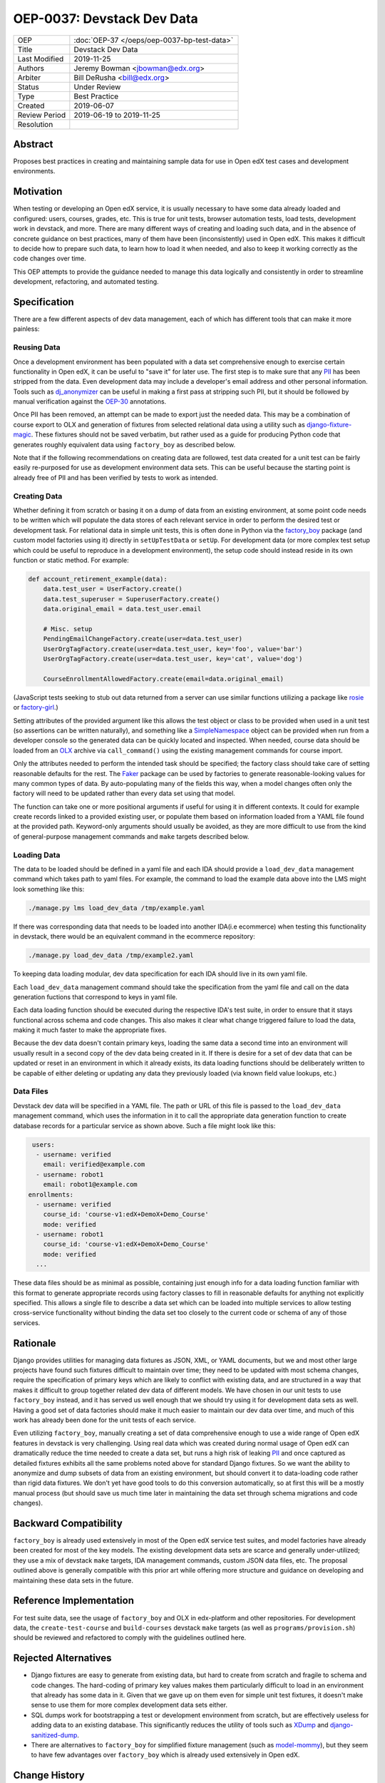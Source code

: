 ===========================
OEP-0037: Devstack Dev Data
===========================

.. list-table::
   :widths: 25 75

   * - OEP
     - :doc:`OEP-37 </oeps/oep-0037-bp-test-data>`
   * - Title
     - Devstack Dev Data
   * - Last Modified
     - 2019-11-25
   * - Authors
     - Jeremy Bowman <jbowman@edx.org>
   * - Arbiter
     - Bill DeRusha <bill@edx.org>
   * - Status
     - Under Review
   * - Type
     - Best Practice
   * - Created
     - 2019-06-07
   * - Review Period
     - 2019-06-19 to 2019-11-25
   * - Resolution
     -

Abstract
========

Proposes best practices in creating and maintaining sample data for use in Open edX test cases and development environments.

Motivation
==========

When testing or developing an Open edX service, it is usually necessary to have some data already loaded and configured: users, courses, grades, etc.  This is true for unit tests, browser automation tests, load tests, development work in devstack, and more.  There are many different ways of creating and loading such data, and in the absence of concrete guidance on best practices, many of them have been (inconsistently) used in Open edX.  This makes it difficult to decide how to prepare such data, to learn how to load it when needed, and also to keep it working correctly as the code changes over time.

This OEP attempts to provide the guidance needed to manage this data logically and consistently in order to streamline development, refactoring, and automated testing.

Specification
=============

There are a few different aspects of dev data management, each of which has different tools that can make it more painless:

Reusing Data
------------

Once a development environment has been populated with a data set comprehensive enough to exercise certain functionality in Open edX, it can be useful to "save it" for later use.  The first step is to make sure that any `PII`_ has been stripped from the data.  Even development data may include a developer's email address and other personal information.  Tools such as `dj_anonymizer`_ can be useful in making a first pass at stripping such PII, but it should be followed by manual verification against the `OEP-30`_ annotations.

Once PII has been removed, an attempt can be made to export just the needed data.  This may be a combination of course export to OLX and generation of fixtures from selected relational data using a utility such as `django-fixture-magic`_.  These fixtures should not be saved verbatim, but rather used as a guide for producing Python code that generates roughly equivalent data using ``factory_boy`` as described below.

Note that if the following recommendations on creating data are followed, test data created for a unit test can be fairly easily re-purposed for use as development environment data sets.  This can be useful because the starting point is already free of PII and has been verified by tests to work as intended.

.. _PII: https://open-edx-proposals.readthedocs.io/en/latest/oep-0030-arch-pii-markup-and-auditing.html
.. _dj_anonymizer: https://github.com/preply/dj_anonymizer
.. _OEP-30: https://open-edx-proposals.readthedocs.io/en/latest/oep-0030-arch-pii-markup-and-auditing.html
.. _django-fixture-magic: https://github.com/davedash/django-fixture-magic

Creating Data
-------------

Whether defining it from scratch or basing it on a dump of data from an existing environment, at some point code needs to be written which will populate the data stores of each relevant service in order to perform the desired test or development task.  For relational data in simple unit tests, this is often done in Python via the `factory_boy`_ package (and custom model factories using it) directly in ``setUpTestData`` or ``setUp``.  For development data (or more complex test setup which could be useful to reproduce in a development environment), the setup code should instead reside in its own function or static method.  For example:

.. code-block:: python

    def account_retirement_example(data):
        data.test_user = UserFactory.create()
        data.test_superuser = SuperuserFactory.create()
        data.original_email = data.test_user.email

        # Misc. setup
        PendingEmailChangeFactory.create(user=data.test_user)
        UserOrgTagFactory.create(user=data.test_user, key='foo', value='bar')
        UserOrgTagFactory.create(user=data.test_user, key='cat', value='dog')

        CourseEnrollmentAllowedFactory.create(email=data.original_email)

(JavaScript tests seeking to stub out data returned from a server can use similar functions utilizing a package like `rosie`_ or `factory-girl`_.)

Setting attributes of the provided argument like this allows the test object or class to be provided when used in a unit test (so assertions can be written naturally), and something like a `SimpleNamespace`_ object can be provided when run from a developer console so the generated data can be quickly located and inspected.  When needed, course data should be loaded from an `OLX`_ archive via ``call_command()`` using the existing management commands for course import.

Only the attributes needed to perform the intended task should be specified; the factory class should take care of setting reasonable defaults for the rest.  The `Faker`_ package can be used by factories to generate reasonable-looking values for many common types of data.  By auto-populating many of the fields this way, when a model changes often only the factory will need to be updated rather than every data set using that model.

The function can take one or more positional arguments if useful for using it in different contexts.  It could for example create records linked to a provided existing user, or populate them based on information loaded from a YAML file found at the provided path.  Keyword-only arguments should usually be avoided, as they are more difficult to use from the kind of general-purpose management commands and ``make`` targets described below.

.. _factory_boy: https://factoryboy.readthedocs.io/en/latest/index.html
.. _rosie: https://www.npmjs.com/package/rosie
.. _factory-girl: https://www.npmjs.com/package/factory-girl
.. _SimpleNamespace: https://docs.python.org/3/library/types.html#types.SimpleNamespace
.. _OLX: https://edx.readthedocs.io/projects/edx-open-learning-xml/en/latest/index.html
.. _Faker: https://faker.readthedocs.io/en/stable/

Loading Data
------------


The data to be loaded should be defined in a yaml file and each IDA should provide a ``load_dev_data`` management command which takes path to yaml files.  For example, the command to load the example data above into the LMS might look something like this:

.. code-block:: bash

    ./manage.py lms load_dev_data /tmp/example.yaml


If there was corresponding data that needs to be loaded into another IDA(i.e ecommerce) when testing this functionality in devstack, there would be an equivalent command in the ecommerce repository:

.. code-block:: bash

    ./manage.py load_dev_data /tmp/example2.yaml

To keeping data loading modular, dev data specification for each IDA should live in its own yaml file.

Each ``load_dev_data`` management command should take the specification from the yaml file and call on the data generation fuctions that correspond to keys in yaml file.

Each data loading function should be executed during the respective IDA's test suite, in order to ensure that it stays functional across schema and code changes.  This also makes it clear what change triggered failure to load the data, making it much faster to make the appropriate fixes.

Because the dev data doesn't contain primary keys, loading the same data a second time into an environment will usually result in a second copy of the dev data being created in it.  If there is desire for a set of dev data that can be updated or reset in an environment in which it already exists, its data loading functions should be deliberately written to be capable of either deleting or updating any data they previously loaded (via known field value lookups, etc.)

Data Files
----------

Devstack dev data will be specified in a YAML file.  The path or URL of this file is passed to the ``load_dev_data`` management command, which uses the information in it to call the appropriate data generation function to create database records for a particular service as shown above. Such a file might look like this:

.. code-block:: yaml

   users:
    - username: verified
      email: verified@example.com
    - username: robot1
      email: robot1@example.com
  enrollments:
    - username: verified
      course_id: 'course-v1:edX+DemoX+Demo_Course'
      mode: verified
    - username: robot1
      course_id: 'course-v1:edX+DemoX+Demo_Course'
      mode: verified
    ...

These data files should be as minimal as possible, containing just enough info for a data loading function familiar with this format to generate appropriate records using factory classes to fill in reasonable defaults for anything not explicitly specified.  This allows a single file to describe a data set which can be loaded into multiple services to allow testing cross-service functionality without binding the data set too closely to the current code or schema of any of those services.

Rationale
=========

Django provides utilities for managing data fixtures as JSON, XML, or YAML documents, but we and most other large projects have found such fixtures difficult to maintain over time; they need to be updated with most schema changes, require the specification of primary keys which are likely to conflict with existing data, and are structured in a way that makes it difficult to group together related dev data of different models.  We have chosen in our unit tests to use ``factory_boy`` instead, and it has served us well enough that we should try using it for development data sets as well.  Having a good set of data factories should make it much easier to maintain our dev data over time, and much of this work has already been done for the unit tests of each service.

Even utilizing ``factory_boy``, manually creating a set of data comprehensive enough to use a wide range of Open edX features in devstack is very challenging.  Using real data which was created during normal usage of Open edX can dramatically reduce the time needed to create a data set, but runs a high risk of leaking `PII`_ and once captured as detailed fixtures exhibits all the same problems noted above for standard Django fixtures.  So we want the ability to anonymize and dump subsets of data from an existing environment, but should convert it to data-loading code rather than rigid data fixtures.  We don't yet have good tools to do this conversion automatically, so at first this will be a mostly manual process (but should save us much time later in maintaining the data set through schema migrations and code changes).

Backward Compatibility
======================

``factory_boy`` is already used extensively in most of the Open edX service test suites, and model factories have already been created for most of the key models.  The existing development data sets are scarce and generally under-utilized; they use a mix of devstack ``make`` targets, IDA management commands, custom JSON data files, etc.  The proposal outlined above is generally compatible with this prior art while offering more structure and guidance on developing and maintaining these data sets in the future.

Reference Implementation
========================

For test suite data, see the usage of ``factory_boy`` and OLX in edx-platform and other repositories.  For development data, the ``create-test-course`` and ``build-courses`` devstack ``make`` targets (as well as ``programs/provision.sh``) should be reviewed and refactored to comply with the guidelines outlined here.

Rejected Alternatives
=====================

* Django fixtures are easy to generate from existing data, but hard to create from scratch and fragile to schema and code changes.  The hard-coding of primary key values makes them particularly difficult to load in an environment that already has some data in it.  Given that we gave up on them even for simple unit test fixtures, it doesn't make sense to use them for more complex development data sets either.

* SQL dumps work for bootstrapping a test or development environment from scratch, but are effectively useless for adding data to an existing database.  This significantly reduces the utility of tools such as `XDump`_ and `django-sanitized-dump`_.

* There are alternatives to ``factory_boy`` for simplified fixture management (such as `model-mommy`_), but they seem to have few advantages over ``factory_boy`` which is already used extensively in Open edX.

.. _XDump: https://github.com/Stranger6667/xdump
.. _django-sanitized-dump: https://github.com/andersinno/django-sanitized-dump
.. _model-mommy: https://model-mommy.readthedocs.io/en/latest/

Change History
==============

A list of dated sections that describes a brief summary of each revision of the OEP.
